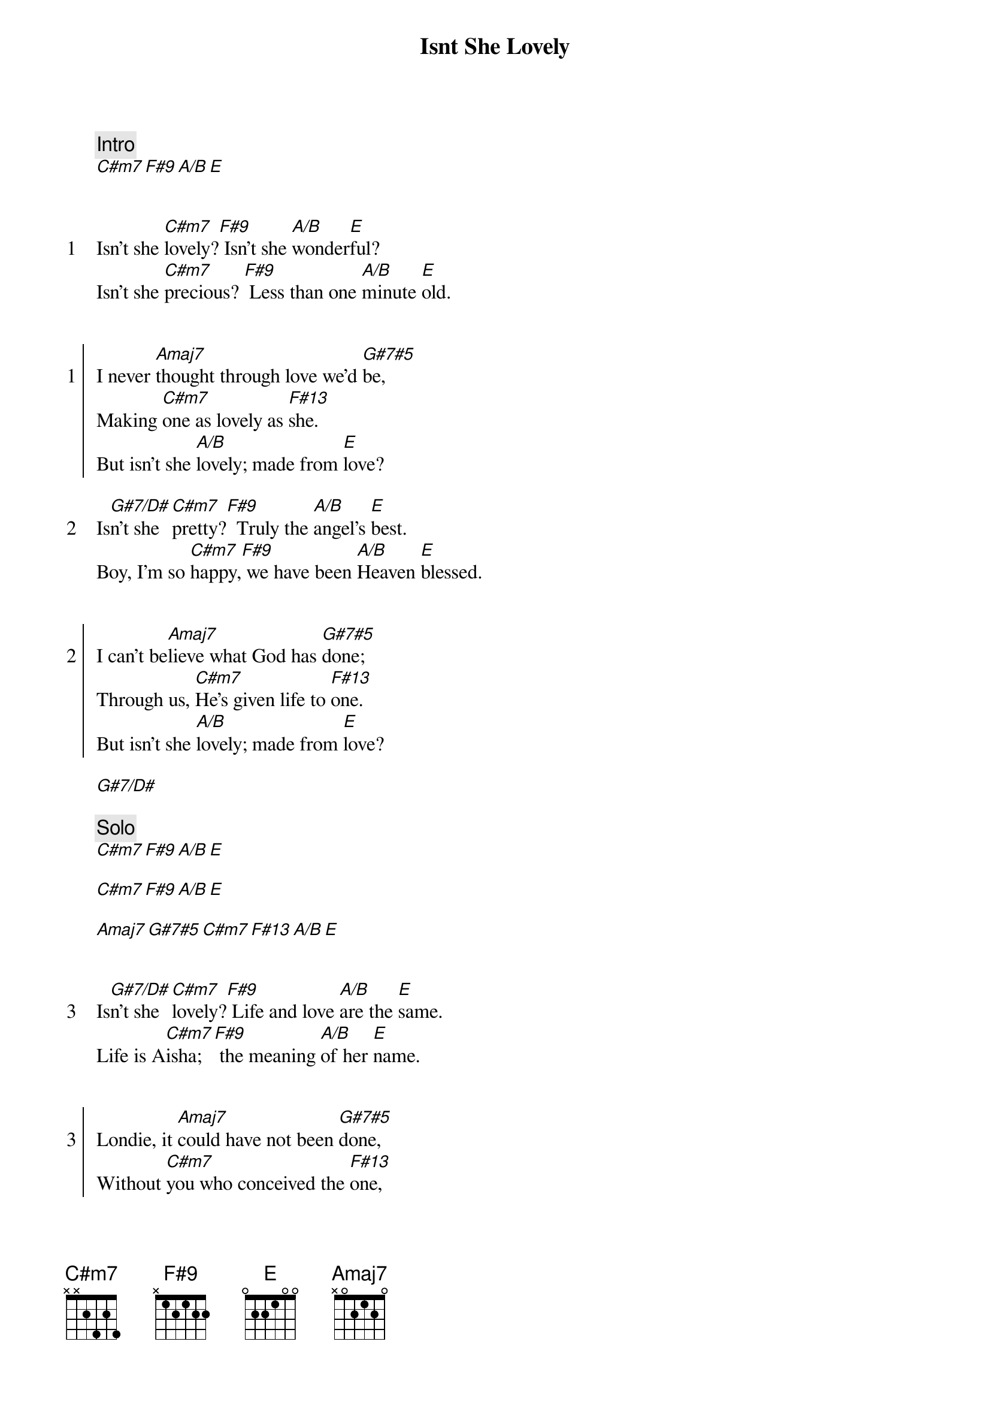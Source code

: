 {title: Isnt She Lovely}
{artist: Stevie Wonder}
{comment: Intro}
[C#m7][F#9][A/B][E]


{start_of_verse: 1}
Isn't she [C#m7]lovely?[F#9] Isn't she [A/B]wonder[E]ful?
Isn't she [C#m7]precious? [F#9] Less than one [A/B]minute [E]old.
{end_of_verse}


{start_of_chorus: 1}
I never [Amaj7]thought through love we'd [G#7#5]be,
Making [C#m7]one as lovely as [F#13]she.
But isn't she [A/B]lovely; made from [E]love?
{end_of_chorus}

{start_of_verse: 2}
Is[G#7/D#]n't she [C#m7]pretty?[F#9]  Truly the [A/B]angel's [E]best.
Boy, I'm so [C#m7]happy,[F#9] we have been [A/B]Heaven [E]blessed.
{end_of_verse}


{start_of_chorus: 2}
I can't be[Amaj7]lieve what God has [G#7#5]done;
Through us, [C#m7]He's given life to [F#13]one.
But isn't she [A/B]lovely; made from [E]love?
{end_of_chorus}

[G#7/D#]

{comment: Solo}
[C#m7][F#9][A/B][E]

[C#m7][F#9][A/B][E]

[Amaj7][G#7#5][C#m7][F#13][A/B][E]


{start_of_verse: 3}
Is[G#7/D#]n't she [C#m7]lovely?[F#9] Life and love [A/B]are the [E]same.
Life is A[C#m7]isha; [F#9] the meaning [A/B]of her [E]name.
{end_of_verse}


{start_of_chorus: 3}
Londie, it [Amaj7]could have not been [G#7#5]done,
Without [C#m7]you who conceived the [F#13]one,
That's so very [A/B]lovely; made from [E]love.
{end_of_chorus}

[G#7/D#]

{comment: Solo}
[C#m7][F#9][A/B][E]

[C#m7][F#9][A/B][E]

[Amaj7][G#7#5][C#m7][F#13][A/B][E]
